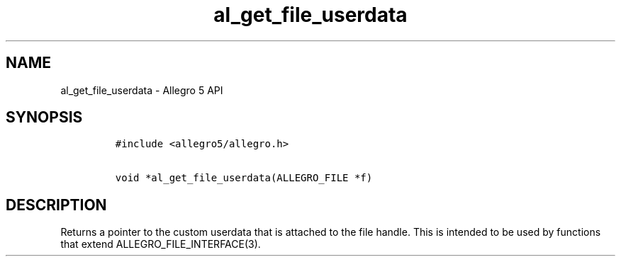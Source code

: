 .TH al_get_file_userdata 3 "" "Allegro reference manual"
.SH NAME
.PP
al_get_file_userdata \- Allegro 5 API
.SH SYNOPSIS
.IP
.nf
\f[C]
#include\ <allegro5/allegro.h>

void\ *al_get_file_userdata(ALLEGRO_FILE\ *f)
\f[]
.fi
.SH DESCRIPTION
.PP
Returns a pointer to the custom userdata that is attached to the file
handle.
This is intended to be used by functions that extend
ALLEGRO_FILE_INTERFACE(3).
